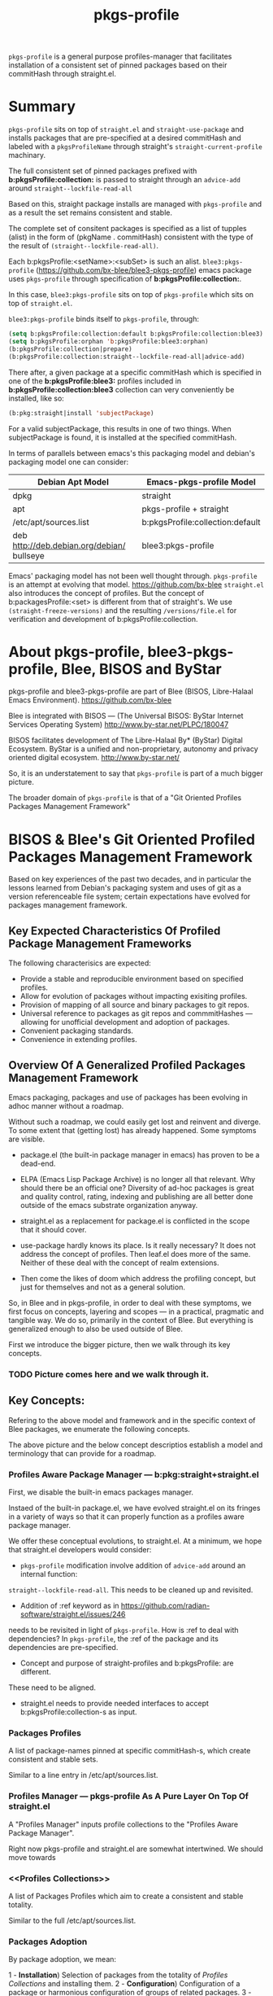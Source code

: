 
#+TITLE: pkgs-profile

=pkgs-profile= is a general purpose profiles-manager that facilitates
installation of a consistent set of
pinned packages based on their commitHash through straight.el.

* Summary

=pkgs-profile= sits on top of =straight.el= and ~straight-use-package~ and
installs packages that are pre-specified at a desired commitHash and labeled
with a =pkgsProfileName= through straight's ~straight-current-profile~
machinary.

The full consistent set of
pinned packages prefixed with *b:pkgsProfile:collection:* is passed to
straight through an ~advice-add~  around ~straight--lockfile-read-all~

Based on this, straight package installs are managed with =pkgs-profile= and as a result the set remains
consistent and stable.

The complete set of consitent packages is specified as a list of tupples (alist) in the form of
(pkgName . commitHash) consistent with the type of the result of ~(straight--lockfile-read-all)~.

Each b:pkgsProfile:<setName>:<subSet> is such an alist. =blee3:pkgs-profile=
(https://github.com/bx-blee/blee3-pkgs-profile) emacs package uses
=pkgs-profile= through specification of  *b:pkgsProfile:collection:*.

In this case, =blee3:pkgs-profile= sits on top of =pkgs-profile= which sits on top of =straight.el=.

=blee3:pkgs-profile= binds itself to  =pkgs-profile=, through:
#+begin_src emacs-lisp
   (setq b:pkgsProfile:collection:default b:pkgsProfile:collection:blee3)
   (setq b:pkgsProfile:orphan 'b:pkgsProfile:blee3:orphan)
   (b:pkgsProfile:collection|prepare)
   (b:pkgsProfile:collection:straight--lockfile-read-all|advice-add)
#+end_src

There after, a given package at a specific commitHash which is specified in one of the
*b:pkgsProfile:blee3:* profiles included in *b:pkgsProfile:collection:blee3* collection
can very conveniently be installed, like so:
#+begin_src emacs-lisp
(b:pkg:straight|install 'subjectPackage)
#+end_src

For a valid subjectPackage, this results in one of two things.
When subjectPackage is found, it is installed at the specified commitHash.

In terms of parallels between emacs's this packaging model and debian's
packaging model one can consider:

| *Debian Apt Model*                          | *Emacs-pkgs-profile Model*        |
|--------------------------------------------|----------------------------------|
| dpkg                                       | straight                         |
| apt                                        | pkgs-profile + straight          |
| /etc/apt/sources.list                      | b:pkgsProfile:collection:default |
| deb http://deb.debian.org/debian/ bullseye | blee3:pkgs-profile               |

Emacs' packaging model has not been well thought through.
=pkgs-profile= is an attempt at evolving that model.
https://github.com/bx-blee
=straight.el= also introduces the concept of profiles. But the concept of
b:packagesProfile:<set> is different from that of straight's.
We use ~(straight-freeze-versions)~ and the resulting ~/versions/file.el~
for verification and development of b:pkgsProfile:collection.

* About pkgs-profile, blee3-pkgs-profile, Blee, BISOS and ByStar

pkgs-profile and blee3-pkgs-profile are part of Blee (BISOS, Libre-Halaal Emacs Environment).
https://github.com/bx-blee

Blee is integrated with BISOS --- (The Universal BISOS: ByStar Internet Services Operating System)
http://www.by-star.net/PLPC/180047

BISOS facilitates development of The Libre-Halaal By* (ByStar) Digital Ecosystem.
ByStar is a unified and non-proprietary, autonomy and privacy oriented digital ecosystem.
http://www.by-star.net/

So, it is an understatement to say that =pkgs-profile= is part of a much bigger picture.

The broader domain of =pkgs-profile= is that of a "Git Oriented Profiles Packages Management Framework"

* BISOS & Blee's Git Oriented Profiled Packages Management Framework

Based on key experiences of the past two decades, and in particular the lessons
learned from Debian's packaging system and uses of git as a version referenceable
file system; certain expectations have evolved for packages management framework.

** Key Expected Characteristics Of Profiled Package Management Frameworks

The following characterisics are expected:

- Provide a stable and reproducible environment based on specified profiles.
- Allow for evolution of packages without impacting exisiting profiles.
- Provision of mapping of all source and binary packages to git repos.
- Universal reference to packages as git repos and commmitHashes --- allowing
  for unofficial development and adoption of packages.
- Convenient packaging standards.
- Convenience in extending profiles.

** Overview Of A Generalized  Profiled Packages Management Framework

Emacs packaging, packages and use of packages has been evolving in adhoc manner
without a roadmap.


Without such a roadmap, we could easily get lost and reinvent and diverge.
To some extent that (getting lost) has already happened. Some symptoms are visible.

- package.el (the built-in package manager in emacs) has proven to be a dead-end.

- ELPA (Emacs Lisp Package Archive) is no longer all that relevant. Why should
  there be an official one? Diversity of ad-hoc packages is great and quality
  control, rating, indexing and publishing are all better done outside of the
  emacs substrate organization anyway.

- straight.el as a replacement for package.el is conflicted in the scope that it should cover.

- use-package hardly knows its place. Is it really necessary? It does not address the concept of
  profiles. Then leaf.el does more of the same.
  Neither of these deal with the concept of realm extensions.

- Then come the likes of doom which address the profiling concept, but just for
  themselves and not as a general solution.

So, in Blee and in pkgs-profile, in order to deal with these symptoms, we first
focus on concepts, layering and scopes --- in a practical, pragmatic and tangible way.
We do so, primarily in the context of Blee. But everything is generalized enough to
also be used outside of Blee.

First we introduce the bigger picture, then we walk through its key concepts.

*** TODO Picture comes here and we walk through it.

** Key Concepts:

Refering to the above model and framework and in the specific context of Blee
packages, we enumerate the following concepts.

The above picture and the below concept descriptios establish a model and terminology
that can provide for a roadmap.


*** Profiles Aware Package Manager --- b:pkg:straight+straight.el

First, we disable the built-in emacs packages manager.

Instaed of the built-in package.el, we have evolved straight.el on its fringes
in a variety of ways so that it can properly function as a profiles aware
package manager.

We offer these conceptual evolutions, to straight.el. At a minimum, we hope that
straight.el developers would consider:

- =pkgs-profile=  modification involve addition of ~advice-add~ around an internal function:
~straight--lockfile-read-all~. This needs to be cleaned up and revisited.

- Addition of :ref keyword as in https://github.com/radian-software/straight.el/issues/246
needs to be revisited in light of =pkgs-profile=. How is :ref to deal with dependencies?
In =pkgs-profile=, the :ref of the package and its dependencies are pre-specified.

- Concept and purpose of straight-profiles and b:pkgsProfile: are different.
These need to be aligned.

- straight.el needs to provide needed interfaces to accept b:pkgsProfile:collection-s as input.

*** Packages Profiles

A list of package-names pinned at specific commitHash-s, which create consistent and stable sets.

Similar to a line entry in /etc/apt/sources.list.

*** Profiles Manager --- pkgs-profile As A Pure Layer On Top Of straight.el

A "Profiles Manager" inputs profile collections to the "Profiles Aware Package Manager".

Right now pkgs-profile and straight.el are somewhat intertwined.
We should move towards

*** <<Profiles Collections>>

A list of Packages Profiles which aim to create a consistent and stable totality.

Similar to the full /etc/apt/sources.list.

*** Packages Adoption

By package adoption, we mean:

1 - *Installation*) Selection of packages from the totality of [[Profiles Collections]] and installing them.
2 - *Configuration*) Configuration of a package or harmonious configuration of groups of related packages.
3 - *Realm Extension Hooks*) Allowing for Site/User extended configurations.

*** Initial (built-in) Packages Adoptions

Blee comes pre-loaded adopted packages in the initial environment.

*** Individual Package Adoption Installer And Configuration Managers

For individual packages we use bnpa:pkgName.el which uses
COMEEGA dblocks heavily.

*** Grouped Package Installer And Configuration Managers

Blee does not use use-package or leaf.el or ...

For individual packages we use bgpa:pkgName.el which uses
COMEEGA dblocks heavily.

*** Realm Extensions For Individual Package Configuration

Site and users extenstions.

*** Realm Extensions For Group Package Configuration

Site and users extenstions.
